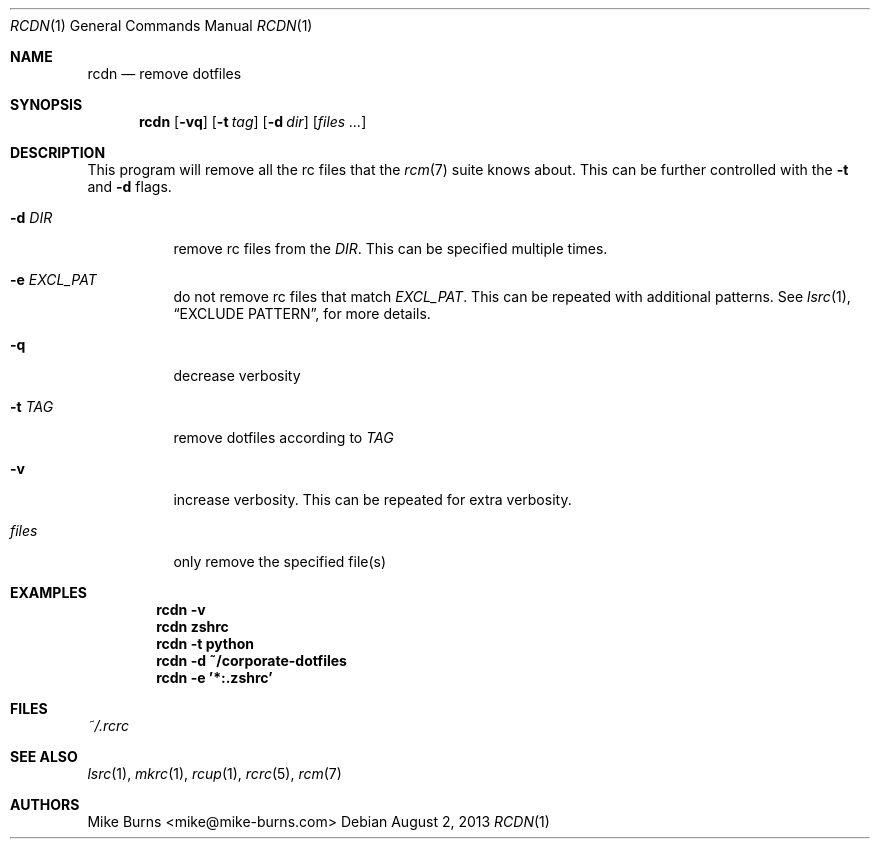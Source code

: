 .Dd August 2, 2013
.Dt RCDN 1
.Os
.Sh NAME
.Nm rcdn
.Nd remove dotfiles
.Sh SYNOPSIS
.Nm rcdn
.Op Fl vq
.Op Fl t Ar tag
.Op Fl d Ar dir
.Op Ar files ...
.Sh DESCRIPTION
This program will remove all the rc files that the
.Xr rcm 7
suite knows about. This can be further controlled with the
.Fl t
and
.Fl d
flags.
.Bl -tag
.It Fl d Ar DIR
remove rc files from the
.Ar DIR .
This can be specified multiple times.
.It Fl e Ar EXCL_PAT
do not remove rc files that match
.Ar EXCL_PAT .
This can be repeated with additional patterns. See
.Xr lsrc 1 ,
.Sx EXCLUDE PATTERN ,
for more details.
.It Fl q
decrease verbosity
.It Fl t Ar TAG
remove dotfiles according to
.Ar TAG
.It Fl v
increase verbosity. This can be repeated for extra verbosity.
.It Ar files
only remove the specified file(s)
.El
.
.Sh EXAMPLES
.Dl rcdn -v
.Dl rcdn zshrc
.Dl rcdn -t python
.Dl rcdn -d ~/corporate-dotfiles
.Dl rcdn -e '*:.zshrc'
.Sh FILES
.Pa ~/.rcrc
.Sh SEE ALSO
.Xr lsrc 1 ,
.Xr mkrc 1 ,
.Xr rcup 1 ,
.Xr rcrc 5 ,
.Xr rcm 7
.Sh AUTHORS
.An "Mike Burns" Aq mike@mike-burns.com
